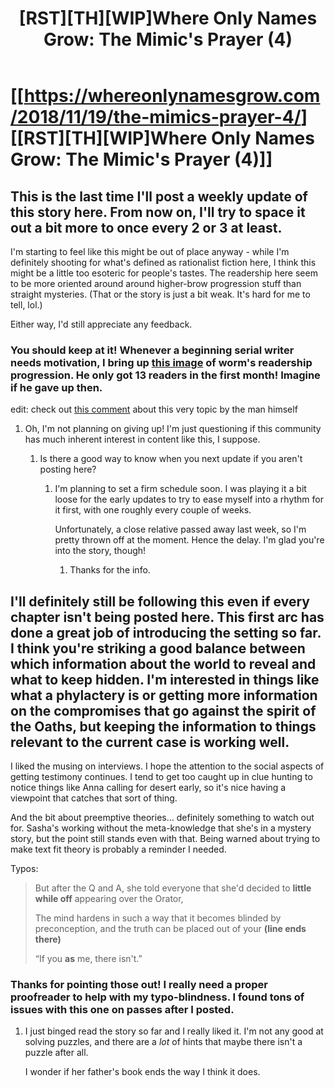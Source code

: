 #+TITLE: [RST][TH][WIP]Where Only Names Grow: The Mimic's Prayer (4)

* [[https://whereonlynamesgrow.com/2018/11/19/the-mimics-prayer-4/][[RST][TH][WIP]Where Only Names Grow: The Mimic's Prayer (4)]]
:PROPERTIES:
:Author: lurinaa
:Score: 11
:DateUnix: 1542647762.0
:DateShort: 2018-Nov-19
:END:

** This is the last time I'll post a weekly update of this story here. From now on, I'll try to space it out a bit more to once every 2 or 3 at least.

I'm starting to feel like this might be out of place anyway - while I'm definitely shooting for what's defined as rationalist fiction here, I think this might be a little too esoteric for people's tastes. The readership here seem to be more oriented around around higher-brow progression stuff than straight mysteries. (That or the story is just a bit weak. It's hard for me to tell, lol.)

Either way, I'd still appreciate any feedback.
:PROPERTIES:
:Author: lurinaa
:Score: 4
:DateUnix: 1542647782.0
:DateShort: 2018-Nov-19
:END:

*** You should keep at it! Whenever a beginning serial writer needs motivation, I bring up [[https://i.imgur.com/thRv4ks.jpg][this image]] of worm's readership progression. He only got 13 readers in the first month! Imagine if he gave up then.

edit: check out [[https://www.reddit.com/r/Tinder/comments/9tzfpf/i_wanna_be_the_very_best/e916t62/][this comment]] about this very topic by the man himself
:PROPERTIES:
:Author: GlueBoy
:Score: 5
:DateUnix: 1542761749.0
:DateShort: 2018-Nov-21
:END:

**** Oh, I'm not planning on giving up! I'm just questioning if this community has much inherent interest in content like this, I suppose.
:PROPERTIES:
:Author: lurinaa
:Score: 1
:DateUnix: 1542790547.0
:DateShort: 2018-Nov-21
:END:

***** Is there a good way to know when you next update if you aren't posting here?
:PROPERTIES:
:Author: nolrai
:Score: 1
:DateUnix: 1544714678.0
:DateShort: 2018-Dec-13
:END:

****** I'm planning to set a firm schedule soon. I was playing it a bit loose for the early updates to try to ease myself into a rhythm for it first, with one roughly every couple of weeks.

Unfortunately, a close relative passed away last week, so I'm pretty thrown off at the moment. Hence the delay. I'm glad you're into the story, though!
:PROPERTIES:
:Author: lurinaa
:Score: 1
:DateUnix: 1544716030.0
:DateShort: 2018-Dec-13
:END:

******* Thanks for the info.
:PROPERTIES:
:Author: nolrai
:Score: 1
:DateUnix: 1546105865.0
:DateShort: 2018-Dec-29
:END:


** I'll definitely still be following this even if every chapter isn't being posted here. This first arc has done a great job of introducing the setting so far. I think you're striking a good balance between which information about the world to reveal and what to keep hidden. I'm interested in things like what a phylactery is or getting more information on the compromises that go against the spirit of the Oaths, but keeping the information to things relevant to the current case is working well.

I liked the musing on interviews. I hope the attention to the social aspects of getting testimony continues. I tend to get too caught up in clue hunting to notice things like Anna calling for desert early, so it's nice having a viewpoint that catches that sort of thing.

And the bit about preemptive theories... definitely something to watch out for. Sasha's working without the meta-knowledge that she's in a mystery story, but the point still stands even with that. Being warned about trying to make text fit theory is probably a reminder I needed.

Typos:

#+begin_quote
  But after the Q and A, she told everyone that she'd decided to *little while off* appearing over the Orator,

  The mind hardens in such a way that it becomes blinded by preconception, and the truth can be placed out of your *(line ends there)*

  “If you *as* me, there isn't.”
#+end_quote
:PROPERTIES:
:Author: Badewell
:Score: 1
:DateUnix: 1542771530.0
:DateShort: 2018-Nov-21
:END:

*** Thanks for pointing those out! I really need a proper proofreader to help with my typo-blindness. I found tons of issues with this one on passes after I posted.
:PROPERTIES:
:Author: lurinaa
:Score: 1
:DateUnix: 1542790506.0
:DateShort: 2018-Nov-21
:END:

**** I just binged read the story so far and I really liked it. I'm not any good at solving puzzles, and there are a /lot/ of hints that maybe there isn't a puzzle after all.

I wonder if her father's book ends the way I think it does.
:PROPERTIES:
:Author: nolrai
:Score: 1
:DateUnix: 1543592117.0
:DateShort: 2018-Nov-30
:END:
